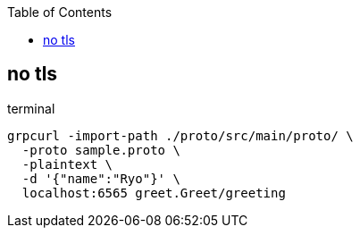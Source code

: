 :toc: left
:icons: font

== no tls

[source;sh]
.terminal
----
grpcurl -import-path ./proto/src/main/proto/ \
  -proto sample.proto \
  -plaintext \
  -d '{"name":"Ryo"}' \
  localhost:6565 greet.Greet/greeting
----
